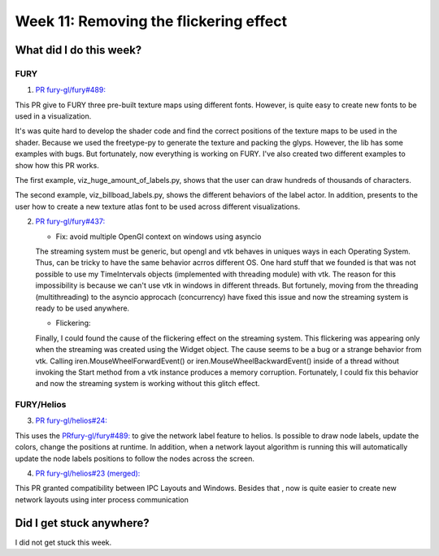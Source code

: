Week 11: Removing the flickering effect
========================================

.. post:: August 16 2021
   :author: Bruno Messias
   :tags: google
   :category: gsoc

What did I do this week?
------------------------

FURY
^^^^

1. `PR fury-gl/fury#489: <https://github.com/fury-gl/fury/pull/489>`_

This PR give to FURY three pre-built texture maps using different fonts. However, is quite easy to create new fonts to be used in a visualization.

It's was quite hard to develop the shader code and find the correct positions of the texture maps to be used in the shader. Because we used the freetype-py to generate the texture and packing the glyps. However, the lib has some examples with bugs. But fortunately, now everything is working on FURY. I've also created two different examples to show how this PR works.

The first example, viz_huge_amount_of_labels.py, shows that the user can draw hundreds of thousands of characters.


|image2|

The second example, viz_billboad_labels.py, shows the different behaviors of the label actor. In addition, presents to the user how to create a new texture atlas font to be used across different visualizations.

2. `PR fury-gl/fury#437: <https://github.com/fury-gl/fury/pull/437>`_

   - Fix: avoid multiple OpenGl context on windows using asyncio

   The streaming system must be generic, but opengl and vtk behaves in uniques ways in each Operating System. Thus, can be tricky to have the same behavior acrros different OS. One hard stuff that we founded is that was not possible to use my
   TimeIntervals objects (implemented with threading module) with vtk. The reason for this impossibility is because we can't use vtk in windows in different threads. But fortunely, moving from the threading (multithreading) to the asyncio approcach (concurrency) have fixed this issue and now the streaming system is ready to be used anywhere.

   - Flickering:

   Finally, I could found the cause of the flickering effect on the streaming system.
   This flickering was appearing only when the streaming was created using the Widget object.
   The cause seems to be a bug or a strange behavior from vtk.
   Calling iren.MouseWheelForwardEvent() or iren.MouseWheelBackwardEvent()
   inside of a thread without invoking the
   Start method from a vtk instance produces a memory corruption.
   Fortunately, I could fix this behavior and now the streaming system is
   working without this glitch effect.


FURY/Helios
^^^^^^^^^^^

3. `PR fury-gl/helios#24: <https://github.com/fury-gl/helios/pull/24>`__

This uses the `PRfury-gl/fury#489: <https://github.com/fury-gl/fury/pull/489>`__ to give the network label feature to helios. Is possible to draw node labels, update the colors, change the positions at runtime. In addition, when a network layout algorithm is running this will automatically update the node labels positions to follow the nodes across the screen.

|image1|

4. `PR fury-gl/helios#23 (merged): <https://github.com/fury-gl/helios/pull/23>`__

This PR granted compatibility between IPC Layouts and Windows. Besides that , now is quite easier to create new network layouts using inter process communication

Did I get stuck anywhere?
-------------------------

I did not get stuck this week.

.. |image1| image:: https://user-images.githubusercontent.com/6979335/129642582-fc6785d8-0e4f-4fdd-81f4-b2552e1ff7c7.png
.. |image2| image:: https://user-images.githubusercontent.com/6979335/129643743-6cb12c06-3415-4a02-ba43-ccc97003b02d.png
